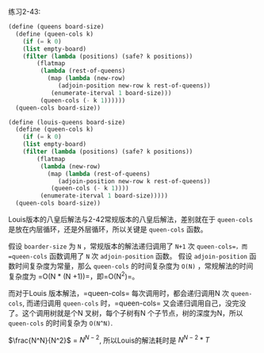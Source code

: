 #+LATEX_CLASS: ramsay-org-article
#+LATEX_CLASS_OPTIONS: [oneside,A4paper,12pt]
#+AUTHOR: Ramsay Leung
#+EMAIL: ramsayleung@gmail.com
#+DATE: 2022-11-20 日 19:11

练习2-43:
#+begin_src scheme
  (define (queens board-size)
    (define (queen-cols k)
      (if (= k 0)
	  (list empty-board)
	  (filter (lambda (positions) (safe? k positions))
		  (flatmap
		   (lambda (rest-of-queens)
		     (map (lambda (new-row)
			    (adjoin-position new-row k rest-of-queens))
			  (enumerate-iterval 1 board-size)))
		   (queen-cols (- k 1))))))
    (queen-cols board-size))

  (define (louis-queens board-size)
    (define (queen-cols k)
      (if (= k 0)
	  (list empty-board)
	  (filter (lambda (positions) (safe? k positions))
		  (flatmap
		   (lambda (new-row)
		     (map (lambda (rest-of-queens)
			    (adjoin-position new-row k rest-of-queens))
			  (queen-cols (- k 1))))
		   (enumerate-iterval 1 board-size)))))
    (queen-cols board-size))
#+end_src

Louis版本的八皇后解法与2-42常规版本的八皇后解法，差别就在于 =queen-cols= 是放在内层循环，还是外层循环，所以关键是 =queen-cols= 函数。

假设 =boarder-size= 为 =N= ，常规版本的解法递归调用了 =N+1= 次 =queen-cols=，而 =queen-cols= 函数调用了 =N= 次 =adjoin-position= 函数。
假设 =adjoin-position= 函数时间复杂度为常量，那么 =queen-cols= 的时间复杂度为 =O(N)= ，常规解法的时间复杂度为 =O(N * (N +1))=，即=O(N^2)=。


而对于Louis 版本解法，=queen-cols= 每次调用时，都会递归调用N 次 =queen-cols=, 而递归调用 =queen-cols= 时，=queen-cols= 又会递归调用自己，没完没了。这个调用树就是个N 叉树，每个子树有N 个子节点，树的深度为N，所以 =queen-cols= 的时间复杂为 =O(N^N)=.

$\frac{N^N}{N^2}$ = $N ^ {N-2}$, 所以Louis的解法耗时是 $N^{N-2} * T$


